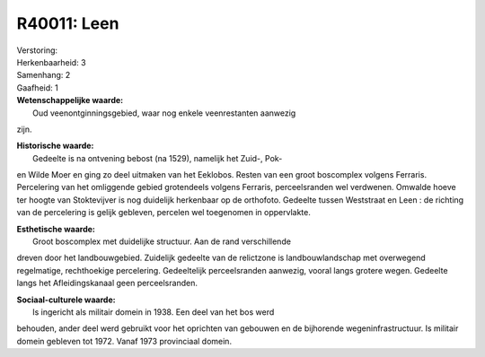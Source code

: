 R40011: Leen
============

| Verstoring:

| Herkenbaarheid: 3

| Samenhang: 2

| Gaafheid: 1

| **Wetenschappelijke waarde:**
|  Oud veenontginningsgebied, waar nog enkele veenrestanten aanwezig
zijn.

| **Historische waarde:**
|  Gedeelte is na ontvening bebost (na 1529), namelijk het Zuid-, Pok-
en Wilde Moer en ging zo deel uitmaken van het Eeklobos. Resten van een
groot boscomplex volgens Ferraris. Percelering van het omliggende gebied
grotendeels volgens Ferraris, perceelsranden wel verdwenen. Omwalde
hoeve ter hoogte van Stoktevijver is nog duidelijk herkenbaar op de
orthofoto. Gedeelte tussen Weststraat en Leen : de richting van de
percelering is gelijk gebleven, percelen wel toegenomen in oppervlakte.

| **Esthetische waarde:**
|  Groot boscomplex met duidelijke structuur. Aan de rand verschillende
dreven door het landbouwgebied. Zuidelijk gedeelte van de relictzone is
landbouwlandschap met overwegend regelmatige, rechthoekige percelering.
Gedeeltelijk perceelsranden aanwezig, vooral langs grotere wegen.
Gedeelte langs het Afleidingskanaal geen perceelsranden.

| **Sociaal-culturele waarde:**
|  Is ingericht als militair domein in 1938. Een deel van het bos werd
behouden, ander deel werd gebruikt voor het oprichten van gebouwen en de
bijhorende wegeninfrastructuur. Is militair domein gebleven tot 1972.
Vanaf 1973 provinciaal domein.



